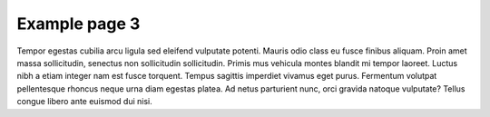 ==============
Example page 3
==============

Tempor egestas cubilia arcu ligula sed eleifend vulputate potenti. Mauris odio class eu fusce finibus aliquam. Proin amet massa sollicitudin, senectus non sollicitudin sollicitudin. Primis mus vehicula montes blandit mi tempor laoreet. Luctus nibh a etiam integer nam est fusce torquent. Tempus sagittis imperdiet vivamus eget purus. Fermentum volutpat pellentesque rhoncus neque urna diam egestas platea. Ad netus parturient nunc, orci gravida natoque vulputate? Tellus congue libero ante euismod dui nisi.